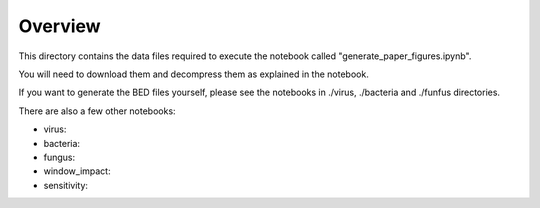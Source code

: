 Overview
===========

This directory contains the data files required to execute the notebook called "generate_paper_figures.ipynb".

You will need to download them and decompress them as explained in the notebook.

If you want to generate the BED files yourself, please see the notebooks in ./virus, ./bacteria and ./funfus directories.

There are also a few other notebooks:

- virus:
- bacteria:
- fungus:
- window_impact:
- sensitivity:
